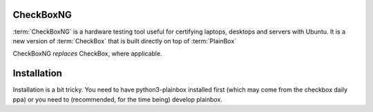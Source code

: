 CheckBoxNG
==========

:term:`CheckBoxNG` is a hardware testing tool useful for certifying laptops,
desktops and servers with Ubuntu. It is a new version of :term:`CheckBox` that
is built directly on top of :term:`PlainBox`

CheckBoxNG *replaces* CheckBox, where applicable. 


Installation
============

Installation is a bit tricky. You need to have python3-plainbox installed first
(which may come from the checkbox daily ppa) or you need to (recommended, for
the time being) develop plainbox.


